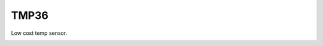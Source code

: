 =================
TMP36
=================

Low cost temp sensor.

.. image :: /_static/imgs/tmp36.jpg
